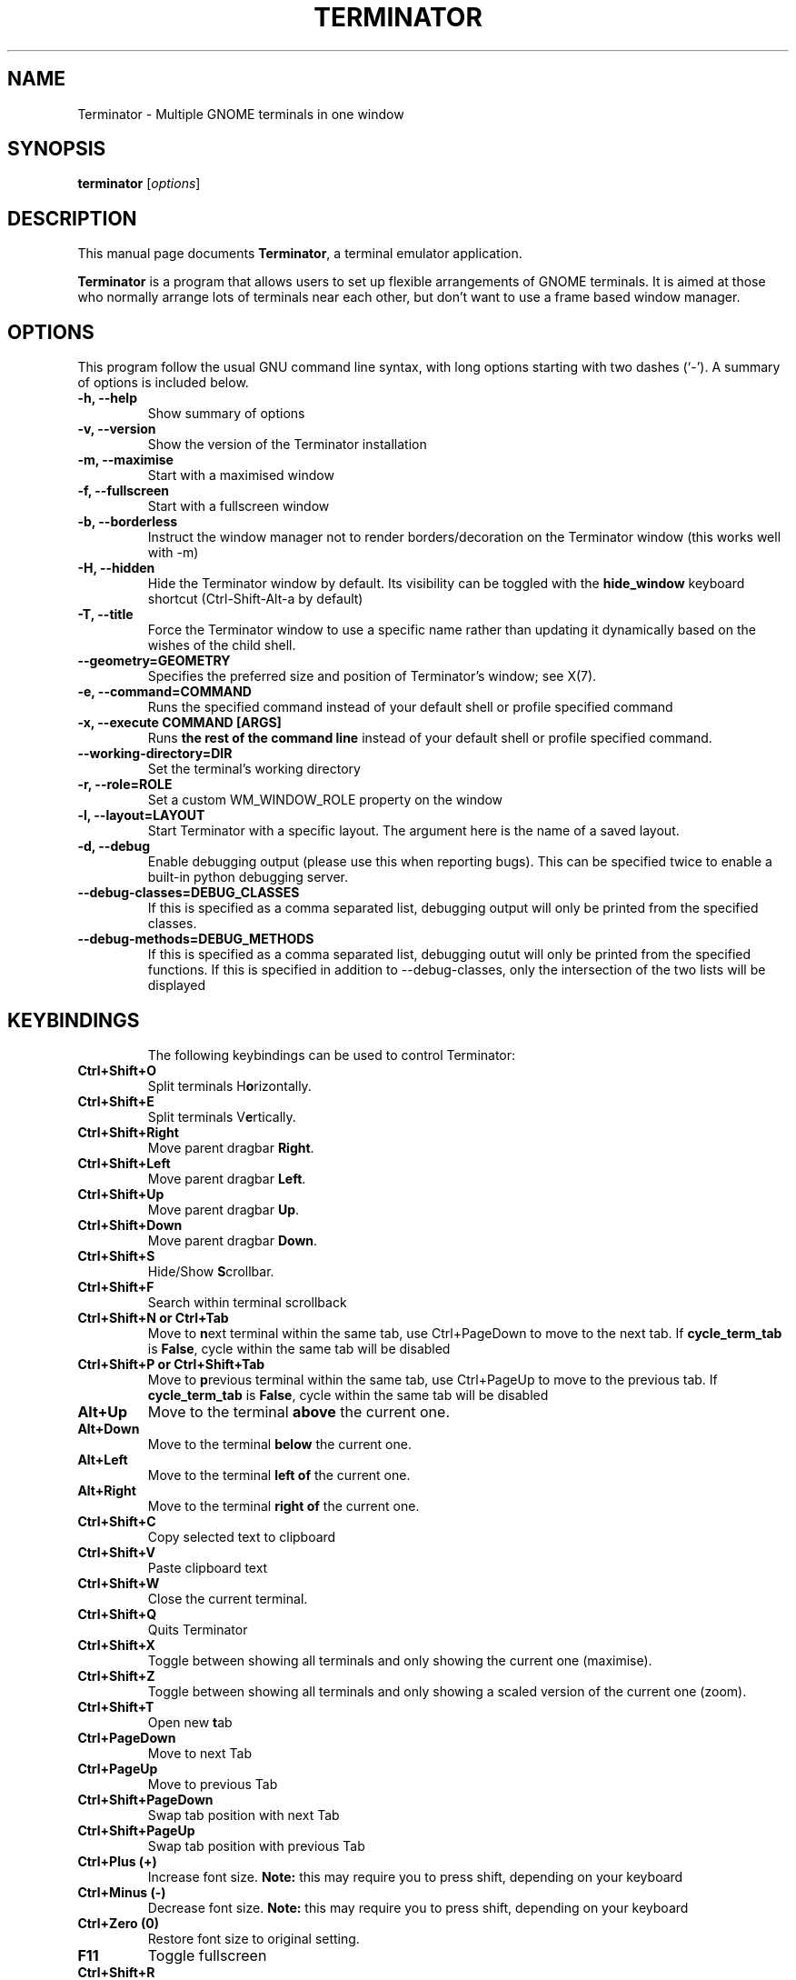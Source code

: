 .TH "TERMINATOR" "1" "Jan 5, 2008" "" ""
.SH "NAME"
Terminator \- Multiple GNOME terminals in one window
.SH "SYNOPSIS"
.B terminator
.RI [ options ] 
.br 
.SH "DESCRIPTION"
This manual page documents \fBTerminator\fP, a terminal emulator application.
.PP 
\fBTerminator\fP is a program that allows users to set up flexible
arrangements of GNOME terminals. It is aimed at those who normally 
arrange lots of terminals near each other, but don't want to use a 
frame based window manager.
.SH "OPTIONS"
This program follow the usual GNU command line syntax, with long
options starting with two dashes (`\-').
A summary of options is included below.
.TP 
.B \-h, \-\-help
Show summary of options
.TP 
.B \-v, \-\-version
Show the version of the Terminator installation
.TP
.B \-m, \-\-maximise
Start with a maximised window
.TP 
.B \-f, \-\-fullscreen
Start with a fullscreen window
.TP 
.B \-b, \-\-borderless
Instruct the window manager not to render borders/decoration on the 
Terminator window (this works well with \-m)
.TP 
.B \-H, \-\-hidden
Hide the Terminator window by default. Its visibility can be toggled
with the \fBhide_window\fR keyboard shortcut (Ctrl-Shift-Alt-a by default)
.TP
.B \-T, \-\-title
Force the Terminator window to use a specific name rather than updating it dynamically
based on the wishes of the child shell.
.TP
.B \-\-geometry=GEOMETRY
Specifies the preferred size and position of Terminator's window; see X(7).
.TP
.B \-e, \-\-command=COMMAND
Runs the specified command instead of your default shell or profile specified command
.TP 
.B \-x, \-\-execute COMMAND [ARGS]
Runs \fBthe rest of the command line\fR instead of your default shell or profile specified command.
.TP
.B \-\-working\-directory=DIR
Set the terminal's working directory
.TP
.B \-r, \-\-role=ROLE
Set a custom WM_WINDOW_ROLE property on the window
.TP
.B \-l, \-\-layout=LAYOUT
Start Terminator with a specific layout. The argument here is the name
of a saved layout.
.TP
.B \-d, \-\-debug
Enable debugging output (please use this when reporting bugs). This 
can be specified twice to enable a built-in python debugging server.
.TP 
.B \-\-debug\-classes=DEBUG_CLASSES
If this is specified as a comma separated list, debugging output will 
only be printed from the specified classes.
.TP
.B \-\-debug\-methods=DEBUG_METHODS
If this is specified as a comma separated list, debugging outut will
only be printed from the specified functions. If this is specified in
addition to \-\-debug-classes, only the intersection of the two lists
will be displayed
.TP
.SH "KEYBINDINGS"
The following keybindings can be used to control Terminator:
.TP 
.B Ctrl+Shift+O
Split terminals H\fBo\fRrizontally.
.TP 
.B Ctrl+Shift+E
Split terminals V\fBe\fRrtically.
.TP 
.B Ctrl+Shift+Right
Move parent dragbar \fBRight\fR.
.TP 
.B Ctrl+Shift+Left
Move parent dragbar \fBLeft\fR.
.TP 
.B Ctrl+Shift+Up
Move parent dragbar \fBUp\fR.
.TP 
.B Ctrl+Shift+Down
Move parent dragbar \fBDown\fR.
.TP 
.B Ctrl+Shift+S
Hide/Show \fBS\fRcrollbar.
.TP 
.B Ctrl+Shift+F
Search within terminal scrollback
.TP
.B Ctrl+Shift+N or Ctrl+Tab
Move to \fBn\fRext terminal within the same tab, use Ctrl+PageDown to move to the next tab.
If \fBcycle_term_tab\fR is \fBFalse\fR, cycle within the same tab will be disabled
.TP 
.B Ctrl+Shift+P or Ctrl+Shift+Tab
Move to \fBp\fRrevious terminal within the same tab, use Ctrl+PageUp to move to the previous tab.
If \fBcycle_term_tab\fR is \fBFalse\fR, cycle within the same tab will be disabled
.TP 
.B Alt+Up
Move to the terminal \fBabove\fR the current one.
.TP
.B Alt+Down
Move to the terminal \fBbelow\fR the current one.
.TP
.B Alt+Left
Move to the terminal \fBleft of\fR the current one.
.TP
.B Alt+Right
Move to the terminal \fBright of\fR the current one.
.TP
.B Ctrl+Shift+C
Copy selected text to clipboard
.TP
.B Ctrl+Shift+V
Paste clipboard text
.TP
.B Ctrl+Shift+W
Close the current terminal.
.TP 
.B Ctrl+Shift+Q
Quits Terminator
.TP 
.B Ctrl+Shift+X
Toggle between showing all terminals and only showing the current one (maximise).
.TP 
.B Ctrl+Shift+Z
Toggle between showing all terminals and only showing a scaled version of the current one (zoom).
.TP 
.B Ctrl+Shift+T
Open new \fBt\fRab
.TP
.B Ctrl+PageDown
Move to next Tab
.TP
.B Ctrl+PageUp
Move to previous Tab
.TP
.B Ctrl+Shift+PageDown
Swap tab position with next Tab
.TP
.B Ctrl+Shift+PageUp
Swap tab position with previous Tab
.TP
.B Ctrl+Plus (+)
Increase font size. \fBNote:\fP this may require you to press shift, depending on your keyboard
.TP
.B Ctrl+Minus (-)
Decrease font size. \fBNote:\fP this may require you to press shift, depending on your keyboard
.TP
.B Ctrl+Zero (0)
Restore font size to original setting.
.TP
.B F11
Toggle fullscreen
.TP
.B Ctrl+Shift+R
Reset terminal state
.TP
.B Ctrl+Shift+G
Reset terminal state and clear window
.TP
.B Super+g
Group all terminals so that any input sent to one of them, goes to all of them.
.TP
.B Super+Shift+G
Remove grouping from all terminals.
.TP
.B Super+t
Group all terminals in the current tab so input sent to one of them, goes to all terminals in the current tab.
.TP
.B Super+Shift+T
Remove grouping from all terminals in the current tab.
.TP
.B Ctrl+Shift+I
Open a new window (note: unlike in previous releases, this window is 
part of the same Terminator process)
.TP
.B Super+i
Spawn a new Terminator process
.TP
.SH "Drag and Drop"
The layout can be modified by moving terminals with Drag and Drop.
To start dragging a terminal, click and hold on its titlebar.
Alternatively, hold down \fBCtrl\fP, click and hold the \fBright\fP mouse button.
Then, \fB**Release Ctrl**\fP. You can now drag the terminal to the point in the layout you would like it to be.
The zone where the terminal would be inserted will be highlighted.
.SH "SEE ALSO"
.BR terminator_config(5)
.SH "AUTHOR"
Terminator was written by Chris Jones <cmsj@tenshu.net> and others.
.PP 
This manual page was written by Chris Jones <cmsj@tenshu.net>
and others.
